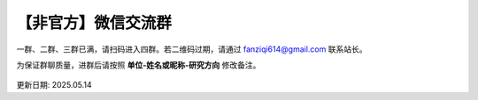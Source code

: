 【非官方】微信交流群
===============================

一群、二群、三群已满，请扫码进入四群。若二维码过期，请通过 fanziqi614@gmail.com 联系站长。

为保证群聊质量，进群后请按照 **单位-姓名或昵称-研究方向** 修改备注。

.. figure:: ../_static/wechat-0514.png
   :width: 500px
   :align: center
   :alt: 微信交流群二维码

更新日期: 2025.05.14
